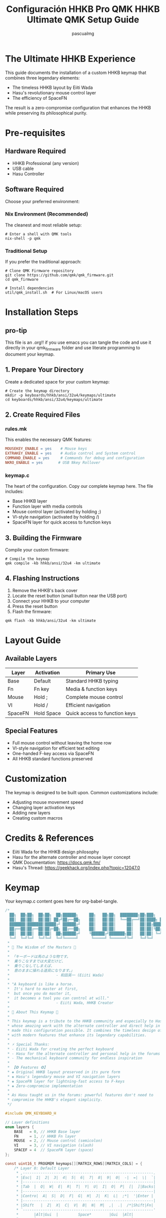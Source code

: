 #+TITLE: Configuración HHKB Pro QMK
#+TITLE: HHKB Ultimate QMK Setup Guide
#+AUTHOR: pascualmg
#+PROPERTY: header-args:c :tangle keymap.c
#+PROPERTY: header-args:shell :results output

* The Ultimate HHKB Experience
This guide documents the installation of a custom HHKB keymap that combines three legendary elements:
- The timeless HHKB layout by Eiiti Wada
- Hasu's revolutionary mouse control layer
- The efficiency of SpaceFN

The result is a zero-compromise configuration that enhances the HHKB while preserving its philosophical purity.

* Pre-requisites

** Hardware Required
- HHKB Professional (any version)
- USB cable
- Hasu Controller

** Software Required
Choose your preferred environment:

*** Nix Environment (Recommended)
The cleanest and most reliable setup:
#+BEGIN_SRC shell
# Enter a shell with QMK tools
nix-shell -p qmk
#+END_SRC

*** Traditional Setup
If you prefer the traditional approach:
#+BEGIN_SRC shell
# Clone QMK Firmware repository
git clone https://github.com/qmk/qmk_firmware.git
cd qmk_firmware

# Install dependencies
util/qmk_install.sh  # For Linux/macOS users
#+END_SRC

* Installation Steps
** pro-tip
This file is an .org!! if you use emacs you can tangle the code and use it directly in your qmk_firmware folder and use literate programming to document your keymap.

** 1. Prepare Your Directory
Create a dedicated space for your custom keymap:
#+BEGIN_SRC shell
# Create the keymap directory
mkdir -p keyboards/hhkb/ansi/32u4/keymaps/ultimate
cd keyboards/hhkb/ansi/32u4/keymaps/ultimate
#+END_SRC

** 2. Create Required Files

*** rules.mk
This enables the necessary QMK features:
#+BEGIN_SRC makefile :tangle rules.mk
MOUSEKEY_ENABLE = yes    # Mouse keys
EXTRAKEY_ENABLE = yes    # Audio control and System control
COMMAND_ENABLE = yes     # Commands for debug and configuration
NKRO_ENABLE = yes       # USB Nkey Rollover
#+END_SRC

*** keymap.c
The heart of the configuration. Copy our complete keymap here.
The file includes:
- Base HHKB layer
- Function layer with media controls
- Mouse control layer (activated by holding ;)
- VI-style navigation (activated by holding /)
- SpaceFN layer for quick access to function keys

** 3. Building the Firmware
Compile your custom firmware:
#+BEGIN_SRC shell
# Compile the keymap
qmk compile -kb hhkb/ansi/32u4 -km ultimate
#+END_SRC

** 4. Flashing Instructions
1. Remove the HHKB's back cover
2. Locate the reset button (small button near the USB port)
3. Connect your HHKB to your computer
4. Press the reset button
5. Flash the firmware:
#+BEGIN_SRC shell
qmk flash -kb hhkb/ansi/32u4 -km ultimate
#+END_SRC

* Layout Guide

** Available Layers
| Layer  | Activation    | Primary Use                    |
|--------+---------------+--------------------------------|
| Base   | Default       | Standard HHKB typing           |
| Fn     | Fn key        | Media & function keys          |
| Mouse  | Hold ;        | Complete mouse control         |
| VI     | Hold /        | Efficient navigation           |
| SpaceFN| Hold Space    | Quick access to function keys  |

** Special Features
- Full mouse control without leaving the home row
- VI-style navigation for efficient text editing
- One-handed F-key access via SpaceFN
- All HHKB standard functions preserved

* Customization
The keymap is designed to be built upon. Common customizations include:
- Adjusting mouse movement speed
- Changing layer activation keys
- Adding new layers
- Creating custom macros

* Credits & References
- Eiiti Wada for the HHKB design philosophy
- Hasu for the alternate controller and mouse layer concept
- QMK Documentation: https://docs.qmk.fm/
- Hasu's Thread: https://geekhack.org/index.php?topic=12047.0

* Keymap
Your keymap.c content goes here for org-babel-tangle.
#+begin_src c :tangle keymap.c
/*
  ██╗  ██╗██╗  ██╗██╗  ██╗██████╗     ██╗   ██╗██╗  ████████╗██╗███╗   ███╗ █████╗ ████████╗███████╗
  ██║  ██║██║  ██║██║ ██╔╝██╔══██╗    ██║   ██║██║  ╚══██╔══╝██║████╗ ████║██╔══██╗╚══██╔══╝██╔════╝
  ███████║███████║█████╔╝ ██████╔╝    ██║   ██║██║     ██║   ██║██╔████╔██║███████║   ██║   █████╗
  ██╔══██║██╔══██║██╔═██╗ ██╔══██╗    ██║   ██║██║     ██║   ██║██║╚██╔╝██║██╔══██║   ██║   ██╔══╝
  ██║  ██║██║  ██║██║  ██╗██████╔╝    ╚██████╔╝███████╗██║   ██║██║ ╚═╝ ██║██║  ██║   ██║   ███████╗
  ╚═╝  ╚═╝╚═╝  ╚═╝╚═╝  ╚═╝╚═════╝      ╚═════╝ ╚══════╝╚═╝   ╚═╝╚═╝     ╚═╝╚═╝  ╚═╝   ╚═╝   ╚══════╝
 ,*
 ,* 📜 The Wisdom of the Masters 📜
 ,*
 ,* 「キーボードは馬のような物です。
 ,*  乗りこなすまでは大変だけど、
 ,*  乗りこなしてしまえば、
 ,*  意のままに操れる道具になります。」
 ,*                     - 和田英一 (Eiiti Wada)
 ,*
 ,* "A keyboard is like a horse.
 ,*  It's hard to master at first,
 ,*  but once you do master it,
 ,*  it becomes a tool you can control at will."
 ,*                     - Eiiti Wada, HHKB Creator
 ,*
 ,* 🌟 About This Keymap 🌟
 ,*
 ,* This keymap is a tribute to the HHKB community and especially to Hasu,
 ,* whose amazing work with the alternate controller and direct help in the forums
 ,* made this configuration possible. It combines the timeless design of the HHKB
 ,* with modern features that enhance its legendary capabilities.
 ,*
 ,* ⚡ Special Thanks:
 ,* - Eiiti Wada for creating the perfect keyboard
 ,* - Hasu for the alternate controller and personal help in the forums
 ,* - The mechanical keyboard community for endless inspiration
 ,*
 ,* 【❂ Features ❂】
 ,* ◈ Original HHKB layout preserved in its pure form
 ,* ◈ Hasu's legendary mouse and VI navigation layers
 ,* ◈ SpaceFN layer for lightning-fast access to F-keys
 ,* ◈ Zero-compromise implementation
 ,*
 ,* As Hasu taught us in the forums: powerful features don't need to
 ,* compromise the HHKB's elegant simplicity.
 ,*/

#include QMK_KEYBOARD_H

// Layer definitions
enum layers {
    BASE   = 0, // HHKB Base layer
    FN     = 1, // HHKB Fn layer
    MOUSE  = 2, // Mouse control (semicolon)
    VI     = 3, // VI navigation (slash)
    SPACEF = 4  // SpaceFN layer (space)
};

const uint16_t PROGMEM keymaps[][MATRIX_ROWS][MATRIX_COLS] = {
    /* Layer 0: Default Layer
     ,* ,-----------------------------------------------------------.
     ,* |Esc|  1|  2|  3|  4|  5|  6|  7|  8|  9|  0|  -|  =|  \|  `|
     ,* |-----------------------------------------------------------|
     ,* |Tab  |  Q|  W|  E|  R|  T|  Y|  U|  I|  O|  P|  [|  ]|Backs|
     ,* |-----------------------------------------------------------|
     ,* |Contro|  A|  S|  D|  F|  G|  H|  J|  K|  L|  ;*|  '|Enter |
     ,* |-----------------------------------------------------------|
     ,* |Shift   |  Z|  X|  C|  V|  B|  N|  M|  ,|  .|  /*|Shift|Fn|
     ,* `-----------------------------------------------------------'
     ,*       |Alt|Gui  |         Space*        |Gui  |Alt|
     ,*       `-------------------------------------------'
     ,* * ; = Hold for Mouse Layer
     ,* * / = Hold for VI Layer
     ,* * Space = Hold for SpaceFN Layer
     ,*/
    [BASE] = LAYOUT(
        KC_ESC,  KC_1,    KC_2,    KC_3,    KC_4,    KC_5,    KC_6,    KC_7,    KC_8,    KC_9,    KC_0,    KC_MINS, KC_EQL,  KC_BSLS, KC_GRV,
        KC_TAB,  KC_Q,    KC_W,    KC_E,    KC_R,    KC_T,    KC_Y,    KC_U,    KC_I,    KC_O,    KC_P,    KC_LBRC, KC_RBRC, KC_BSPC,
        KC_LCTL, KC_A,    KC_S,    KC_D,    KC_F,    KC_G,    KC_H,    KC_J,    KC_K,    KC_L,    LT(MOUSE,KC_SCLN), KC_QUOT, KC_ENT,
        KC_LSFT, KC_Z,    KC_X,    KC_C,    KC_V,    KC_B,    KC_N,    KC_M,    KC_COMM, KC_DOT,  LT(VI,KC_SLSH), KC_RSFT, MO(FN),
        KC_LALT, KC_LGUI,                            LT(SPACEF,KC_SPC),                                      KC_RGUI, KC_RALT),

    /* Layer 1: HHKB Fn Layer - System & Media Controls
     ,* ,-----------------------------------------------------------.
     ,* |Pwr| F1| F2| F3| F4| F5| F6| F7| F8| F9|F10|F11|F12|Ins|Del|
     ,* |-----------------------------------------------------------|
     ,* |Caps |   |   |   |   |   |   |   |PSc|SLk|Pus|Up |   |     |
     ,* |-----------------------------------------------------------|
     ,* |      |VoD|VoU|Mut|   |   |  *|  /|Hom|PgU|Lef|Rig|Enter   |
     ,* |-----------------------------------------------------------|
     ,* |        |   |   |   |   |   |  +|  -|End|PgD|Dow|      |   |
     ,* `-----------------------------------------------------------'
     ,* Classic HHKB function layer with all standard controls
     ,*/
    [FN] = LAYOUT(
        KC_PWR,  KC_F1,   KC_F2,   KC_F3,   KC_F4,   KC_F5,   KC_F6,   KC_F7,   KC_F8,   KC_F9,   KC_F10,  KC_F11,  KC_F12,  KC_INS,  KC_DEL,
        KC_CAPS, KC_TRNS, KC_TRNS, KC_TRNS, KC_TRNS, KC_TRNS, KC_TRNS, KC_TRNS, KC_PSCR, KC_SCRL, KC_PAUS, KC_UP,   KC_TRNS, KC_TRNS,
        KC_TRNS, KC_VOLD, KC_VOLU, KC_MUTE, KC_TRNS, KC_TRNS, KC_PAST, KC_PSLS, KC_HOME, KC_PGUP, KC_LEFT, KC_RGHT, KC_PENT,
        KC_TRNS, KC_TRNS, KC_TRNS, KC_TRNS, KC_TRNS, KC_TRNS, KC_PPLS, KC_PMNS, KC_END,  KC_PGDN, KC_DOWN, KC_TRNS, KC_TRNS,
        KC_TRNS, KC_TRNS,                            KC_TRNS,                                                KC_TRNS, KC_TRNS),

    /* Layer 2: Mouse Mode [Hold ;] - Full Mouse Control
     ,* ,-----------------------------------------------------------.
     ,* |   | F1| F2| F3| F4| F5| F6| F7| F8| F9|F10|F11|F12|   |   |
     ,* |-----------------------------------------------------------|
     ,* |     |   |   |   |   |   |WhL|WhD|MsU|WhU|WhR|M4 |M5 |     |
     ,* |-----------------------------------------------------------|
     ,* |      |Ac0|Ac1|Ac2|   |   |   |MsL|MsD|MsR|   |   |Enter   |
     ,* |-----------------------------------------------------------|
     ,* |        |   |   |   |   |M3 |M2 |M1 |M4 |M5 |   |      |   |
     ,* `-----------------------------------------------------------'
     ,* Mx  = Mouse Button x    | WhX = Wheel X
     ,* MsX = Mouse Motion X    | AcX = Acceleration X
     ,*
     ,* Inspired by Hasu's original mouse control layer
     ,*/
    [MOUSE] = LAYOUT(
        KC_GRV,  KC_F1,   KC_F2,   KC_F3,   KC_F4,   KC_F5,   KC_F6,   KC_F7,   KC_F8,   KC_F9,   KC_F10,  KC_F11,  KC_F12,  KC_INS,  KC_DEL,
        KC_TAB,  KC_TRNS, KC_TRNS, KC_TRNS, KC_TRNS, KC_TRNS, KC_WH_L, KC_WH_D, KC_MS_U, KC_WH_U, KC_WH_R, KC_BTN4, KC_BTN5, KC_TRNS,
        KC_LCTL, KC_ACL0, KC_ACL1, KC_ACL2, KC_TRNS, KC_TRNS, KC_TRNS, KC_MS_L, KC_MS_D, KC_MS_R, KC_TRNS, KC_TRNS, KC_ENT,
        KC_LSFT, KC_TRNS, KC_TRNS, KC_TRNS, KC_TRNS, KC_BTN3, KC_BTN2, KC_BTN1, KC_BTN4, KC_BTN5, KC_TRNS, KC_RSFT, KC_TRNS,
        KC_LGUI, KC_LALT,                            KC_BTN1,                                                KC_TRNS, KC_TRNS),

    /* Layer 3: Vi Mode [Hold /] - Advanced Navigation
     ,* ,-----------------------------------------------------------.
     ,* |   | F1| F2| F3| F4| F5| F6| F7| F8| F9|F10|F11|F12|   |   |
     ,* |-----------------------------------------------------------|
     ,* |     |Hom|PgD|Up |PgU|End|Hom|PgD|PgU|End|   |   |   |     |
     ,* |-----------------------------------------------------------|
     ,* |      |   |Lef|Dow|Rig|   |Lef|Dow|Up |Rig|   |   |Enter   |
     ,* |-----------------------------------------------------------|
     ,* |        |   |   |   |   |   |Hom|PgD|PgU|End|   |      |   |
     ,* `-----------------------------------------------------------'
     ,*
     ,* Hasu's VI-inspired navigation layer
     ,* Quick movement without leaving the home row
     ,*/
    [VI] = LAYOUT(
        KC_GRV,  KC_F1,   KC_F2,   KC_F3,   KC_F4,   KC_F5,   KC_F6,   KC_F7,   KC_F8,   KC_F9,   KC_F10,  KC_F11,  KC_F12,  KC_INS,  KC_DEL,
        KC_TAB,  KC_HOME, KC_PGDN, KC_UP,   KC_PGUP, KC_END,  KC_HOME, KC_PGDN, KC_PGUP, KC_END,  KC_TRNS, KC_TRNS, KC_TRNS, KC_TRNS,
        KC_LCTL, KC_TRNS, KC_LEFT, KC_DOWN, KC_RGHT, KC_TRNS, KC_LEFT, KC_DOWN, KC_UP,   KC_RGHT, KC_TRNS, KC_TRNS, KC_ENT,
        KC_LSFT, KC_TRNS, KC_TRNS, KC_TRNS, KC_TRNS, KC_TRNS, KC_HOME, KC_PGDN, KC_PGUP, KC_END,  KC_TRNS, KC_RSFT, KC_TRNS,
        KC_TRNS, KC_TRNS,                            KC_TRNS,                                                KC_TRNS, KC_TRNS),

    /* Layer 4: SpaceFN [Hold Space] - Function & Navigation
     ,* ,-----------------------------------------------------------.
     ,* |`  | F1| F2| F3| F4| F5| F6| F7| F8| F9|F10|F11|F12|Ins|Del|
     ,* |-----------------------------------------------------------|
     ,* |     |   |   |Esc|   |   |   |Hom|Up |End|PSc|SLk|Pau|     |
     ,* |-----------------------------------------------------------|
     ,* |      |   |   |   |   |   |PgU|Lef|Dow|Rig|   |   |        |
     ,* |-----------------------------------------------------------|
     ,* |        |   |   |   |   |Spc|PgD|   |   |   |   |      |   |
     ,* `-----------------------------------------------------------'
     ,*
     ,* Modern SpaceFN layer - Efficient function key access
     ,* Perfect blend of HHKB tradition and modern efficiency
     ,*/
    [SPACEF] = LAYOUT(
        KC_GRV,  KC_F1,   KC_F2,   KC_F3,   KC_F4,   KC_FKC_GRV,  KC_F1,   KC_F2,   KC_F3,   KC_F4,   KC_F5,   KC_F6,   KC_F7,   KC_F8,   KC_F9,   KC_F10,  KC_F11,  KC_F12,  KC_INS,  KC_DEL,
        KC_TRNS, KC_TRNS, KC_TRNS, KC_ESC,  KC_TRNS, KC_TRNS, KC_TRNS, KC_HOME, KC_UP,   KC_END,  KC_PSCR, KC_SCRL, KC_PAUS, KC_TRNS,
        KC_TRNS, KC_TRNS, KC_TRNS, KC_TRNS, KC_TRNS, KC_TRNS, KC_PGUP, KC_LEFT, KC_DOWN, KC_RGHT, KC_TRNS, KC_TRNS, KC_TRNS,
        KC_TRNS, KC_TRNS, KC_TRNS, KC_TRNS, KC_TRNS, KC_SPC,  KC_PGDN, KC_TRNS, KC_TRNS, KC_TRNS, KC_TRNS, KC_TRNS, KC_TRNS,
        KC_TRNS, KC_TRNS,                            KC_TRNS,                                                KC_TRNS, KC_TRNS)
};

/*
 ,* 🔧 Usage Guide 🔧
 ,* ================
 ,*
 ,* This keymap combines multiple powerful features:
 ,*
 ,* 1. Classic HHKB Layer (Always active)
 ,*    - Your familiar HHKB layout, untouched in its perfection
 ,*
 ,* 2. Mouse Control (Hold Semicolon)
 ,*    - Mouse movement: IJKL
 ,*    - Mouse buttons: M, <, >
 ,*    - Wheel: YUIO
 ,*    - Adjustable speed: ASD
 ,*
 ,* 3. VI Navigation (Hold Slash)
 ,*    - Cursor: HJKL (VI style)
 ,*    - Page Up/Down, Home/End easily accessible
 ,*    - Perfect for text editing and coding
 ,*
 ,* 4. SpaceFN Features (Hold Space)
 ,*    - F1-F12 keys in number row
 ,*    - Navigation cluster around IJKL
 ,*    - System keys (Print Screen, Scroll Lock, Pause)
 ,*
 ,* 5. Traditional Fn Layer (Fn Key)
 ,*    - Standard HHKB function layer
 ,*    - Media controls
 ,*    - Arrow keys
 ,*
 ,* 💫 Pro Tips:
 ,* - Use Mouse layer for precise pointer control
 ,* - VI layer is perfect for code navigation
 ,* - SpaceFN gives you lightning-fast access to F-keys
 ,* - Combine layers creatively for maximum efficiency
 ,*
 ,* Remember Wada-san's wisdom: mastery takes time, but the results are worth it.
 ,*
 ,* Happy Hacking! ⌨️
 ,*
 ,* Special thanks to Hasu for the original alternate controller
 ,* and his invaluable help in the geekhack forums.
 ,*
 ,* Version: 1.0
 ,* Author: Pascual Muñoz Galián
 ,* Source: https://github.com/[your-repo]/hhkb-keymap
 ,*
 ,* This keymap is shared with the community in the spirit of
 ,* open source and the HHKB philosophy. Feel free to modify
 ,* and improve upon it!
 ,*/

#+end_src

